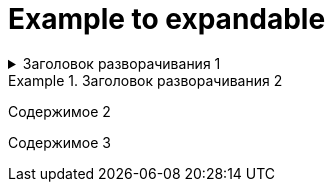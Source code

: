 = Example to expandable

[%collapsible]
.Заголовок разворачивания 1
====
Содержимое 1
====

.Заголовок разворачивания 2
====
Содержимое 2
====

====
Содержимое 3
====
